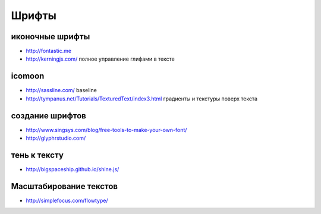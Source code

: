 Шрифты
------

иконочные шрифты
""""""""""""""""
+ http://fontastic.me
+ http://kerningjs.com/ полное управление глифами в тексте

icomoon
"""""""
+ http://sassline.com/ baseline
+ http://tympanus.net/Tutorials/TexturedText/index3.html градиенты и текстуры поверх текста

создание шрифтов
""""""""""""""""
+ http://www.singsys.com/blog/free-tools-to-make-your-own-font/ 
+ http://glyphrstudio.com/ 

тень к тексту
"""""""""""""
+ http://bigspaceship.github.io/shine.js/

Масштабирование текстов
"""""""""""""""""""""""
+ http://simplefocus.com/flowtype/